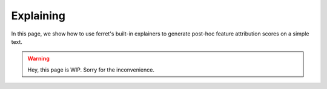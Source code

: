 .. _explaining:

**********
Explaining
**********

In this page, we show how to use ferret's built-in explainers to generate post-hoc feature
attribution scores on a simple text.

.. warning::
    Hey, this page is WIP. Sorry for the inconvenience.
